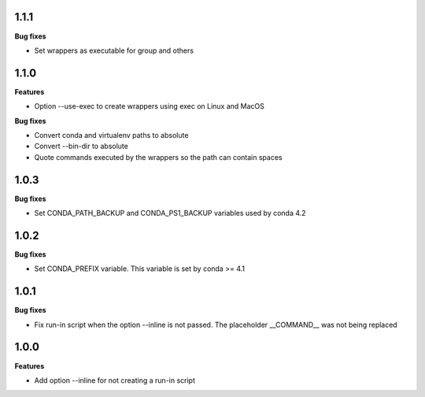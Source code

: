 1.1.1
=========

**Bug fixes**

* Set wrappers as executable for group and others

1.1.0
=========

**Features**

* Option --use-exec to create wrappers using exec on Linux and MacOS

**Bug fixes**

* Convert conda and virtualenv paths to absolute
* Convert --bin-dir to absolute
* Quote commands executed by the wrappers so the path can contain spaces

1.0.3
=========

**Bug fixes**

* Set CONDA_PATH_BACKUP and CONDA_PS1_BACKUP variables used by conda 4.2

1.0.2
=========

**Bug fixes**

* Set CONDA_PREFIX variable. This variable is set by conda >= 4.1

1.0.1
=========

**Bug fixes**

* Fix run-in script when the option --inline is not passed. The placeholder __COMMAND__ was not being replaced

1.0.0
=========

**Features**

* Add option --inline for not creating a run-in script 
